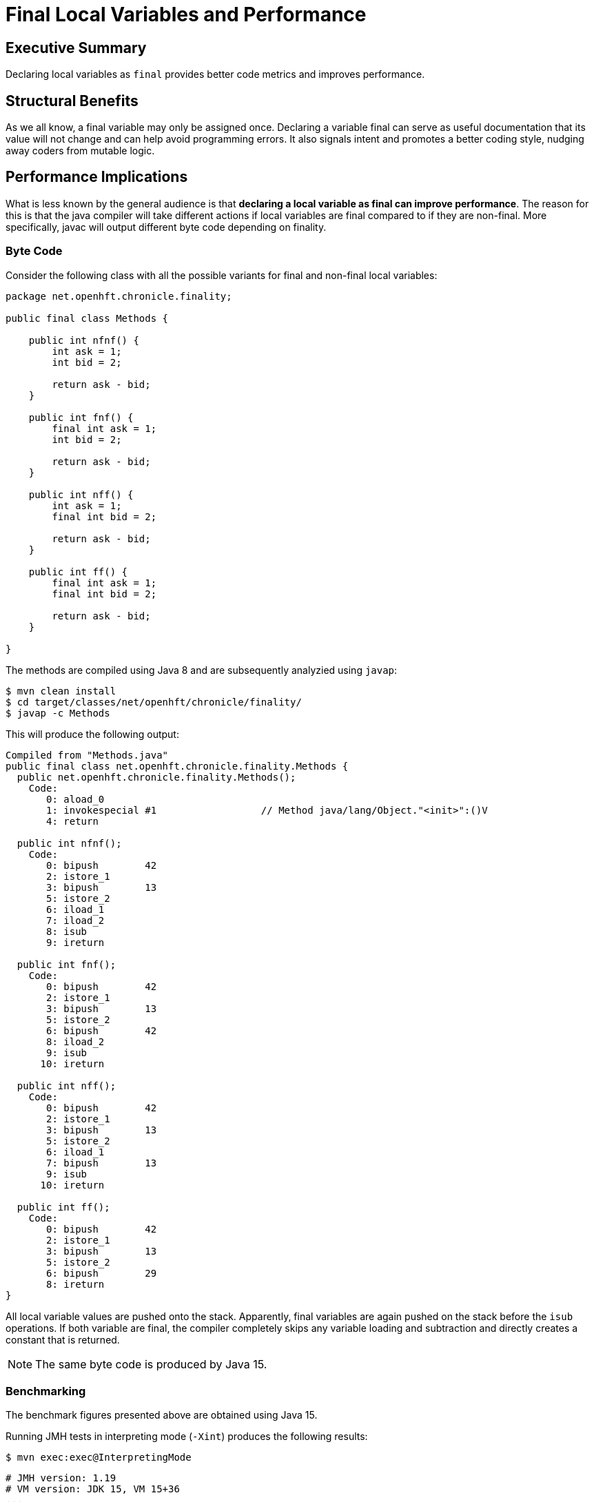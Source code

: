 = Final Local Variables and Performance

== Executive Summary

Declaring local variables as `final` provides better code metrics and improves performance.

== Structural Benefits

As we all know, a final variable may only be assigned once. Declaring a variable final can serve as useful documentation that its value will not change and can help avoid programming errors. It also signals intent and promotes a better coding style, nudging away coders from mutable logic.

== Performance Implications

What is less known by the general audience is that *declaring a local variable as final can improve performance*. The reason for this is that the java compiler will take different actions if local variables are final compared to if they are non-final. More specifically, javac will output different byte code depending on finality.

=== Byte Code

Consider the following class with all the possible variants for final and non-final local variables:

[source, java]
----
package net.openhft.chronicle.finality;

public final class Methods {

    public int nfnf() {
        int ask = 1;
        int bid = 2;

        return ask - bid;
    }

    public int fnf() {
        final int ask = 1;
        int bid = 2;

        return ask - bid;
    }

    public int nff() {
        int ask = 1;
        final int bid = 2;

        return ask - bid;
    }

    public int ff() {
        final int ask = 1;
        final int bid = 2;

        return ask - bid;
    }

}
----

The methods are compiled using Java 8 and are subsequently analyzied using `javap`:

[source, shell script]
----
$ mvn clean install
$ cd target/classes/net/openhft/chronicle/finality/
$ javap -c Methods
----

This will produce the following output:

[source, text]
----
Compiled from "Methods.java"
public final class net.openhft.chronicle.finality.Methods {
  public net.openhft.chronicle.finality.Methods();
    Code:
       0: aload_0
       1: invokespecial #1                  // Method java/lang/Object."<init>":()V
       4: return

  public int nfnf();
    Code:
       0: bipush        42
       2: istore_1
       3: bipush        13
       5: istore_2
       6: iload_1
       7: iload_2
       8: isub
       9: ireturn

  public int fnf();
    Code:
       0: bipush        42
       2: istore_1
       3: bipush        13
       5: istore_2
       6: bipush        42
       8: iload_2
       9: isub
      10: ireturn

  public int nff();
    Code:
       0: bipush        42
       2: istore_1
       3: bipush        13
       5: istore_2
       6: iload_1
       7: bipush        13
       9: isub
      10: ireturn

  public int ff();
    Code:
       0: bipush        42
       2: istore_1
       3: bipush        13
       5: istore_2
       6: bipush        29
       8: ireturn
}
----

All local variable values are pushed onto the stack. Apparently, final variables are again pushed on the stack before the `isub` operations.
If both variable are final, the compiler completely skips any variable loading and subtraction and directly creates a constant that is returned.

NOTE: The same byte code is produced by Java 15.

=== Benchmarking

The benchmark figures presented above are obtained using Java 15.

Running JMH tests in interpreting mode (`-Xint`) produces the following results:

[source, shell script]
----
$ mvn exec:exec@InterpretingMode
----

[source, text]
----
# JMH version: 1.19
# VM version: JDK 15, VM 15+36
...
# Run complete. Total time: 00:05:23

Benchmark    Mode  Cnt        Score        Error  Units
Bench.ff    thrpt   20  7330132.498 ±  75509.695  ops/s
Bench.fnf   thrpt   20  6718820.758 ± 153781.406  ops/s
Bench.nff   thrpt   20  6758901.295 ± 107004.689  ops/s
Bench.nfnf  thrpt   20  6833704.639 ± 129824.655  ops/s
----

[ditaa]
....
Mops/s           73
          ^    +----+
          |    |    |                             68                68
   70    -+-   |    |             67            +----+          +----+
          |    |    |           +----+          |    |          |    |
          |    |    |           |    |          |    |          |    |
          |    |    |           |    |          |    |          |    |
          |    |    |           |    |          |    |          |    |
   60    -+-   |    |           |    |          |    |          |    |
          |    |    |           |    |          |    |          |    |
          |    |    |           |    |          |    |          |    |
          |    |    |           |    |          |    |          |    |
          |    |    |           |    |          |    |          |    |
   50    -+-   |    |           |    |          |    |          |    |
          |    |    |           |    |          |    |          |    |
          |    |    |           |    |          |    |          |    |
          |    |    |           |    |          |    |          |    |
          |    |    |           |    |          |    |          |    |
   40    -+-   |    |           |    |          |    |          |    |
          |    |    |           |    |          |    |          |    |
          |    |    |           |    |          |    |          |    |
          |    |    |           |    |          |    |          |    |
          |    |    |           |    |          |    |          |    |
   30    -+-   |    |           |    |          |    |          |    |
          |    |    |           |    |          |    |          |    |
          |    |    |           |    |          |    |          |    |
          |    |    |           |    |          |    |          |    |
          |    |    |           |    |          |    |          |    |
   20    -+-   |    |           |    |          |    |          |    |
          |    |    |           |    |          |    |          |    |
          |    |    |           |    |          |    |          |    |
          |    |    |           |    |          |    |          |    |
          |    |    |           |    |          |    |          |    |
   10    -+-   |    |           |    |          |    |          |    |
          |    |    |           |    |          |    |          |    |
          |    |    |           |    |          |    |          |    |
          |    |    |           |    |          |    |          |    |
          |    |    |           |    |          |    |          |    |
          +----+----+-----------+----+----------+----+----------+----+-> Type
                ff              fnf              nff            nfnf
....


Running JMH tests in JIT mode produces the following results (after warmup):

[source, shell script]
----
$ mvn exec:exec@CompiledMode
----

[source, text]
----
# JMH version: 1.19
# VM version: JDK 15, VM 15+36
...
# Run complete. Total time: 00:05:26

Benchmark    Mode  Cnt          Score          Error  Units
Bench.ff    thrpt   20  554199168.529 ± 14135259.828  ops/s
Bench.fnf   thrpt   20  527017952.835 ± 12746114.143  ops/s
Bench.nff   thrpt   20  535319801.891 ± 16581859.971  ops/s
Bench.nfnf  thrpt   20  534469534.590 ± 17529337.602  ops/s
----

[ditaa]
....
Mops/s
          ^      554
          |    +----+            527             535             534
          |    |    |           +----+          +----+          +----+
   500   -+-   |    |           |    |          |    |          |    |
          |    |    |           |    |          |    |          |    |
          |    |    |           |    |          |    |          |    |
          |    |    |           |    |          |    |          |    |
          |    |    |           |    |          |    |          |    |
   400   -+-   |    |           |    |          |    |          |    |
          |    |    |           |    |          |    |          |    |
          |    |    |           |    |          |    |          |    |
          |    |    |           |    |          |    |          |    |
          |    |    |           |    |          |    |          |    |
   300   -+-   |    |           |    |          |    |          |    |
          |    |    |           |    |          |    |          |    |
          |    |    |           |    |          |    |          |    |
          |    |    |           |    |          |    |          |    |
          |    |    |           |    |          |    |          |    |
   200   -+-   |    |           |    |          |    |          |    |
          |    |    |           |    |          |    |          |    |
          |    |    |           |    |          |    |          |    |
          |    |    |           |    |          |    |          |    |
          |    |    |           |    |          |    |          |    |
   100   -+-   |    |           |    |          |    |          |    |
          |    |    |           |    |          |    |          |    |
          |    |    |           |    |          |    |          |    |
          |    |    |           |    |          |    |          |    |
          |    |    |           |    |          |    |          |    |
          +----+----+-----------+----+----------+----+----------+----+-> Type
                ff              fnf              nff            nfnf
....